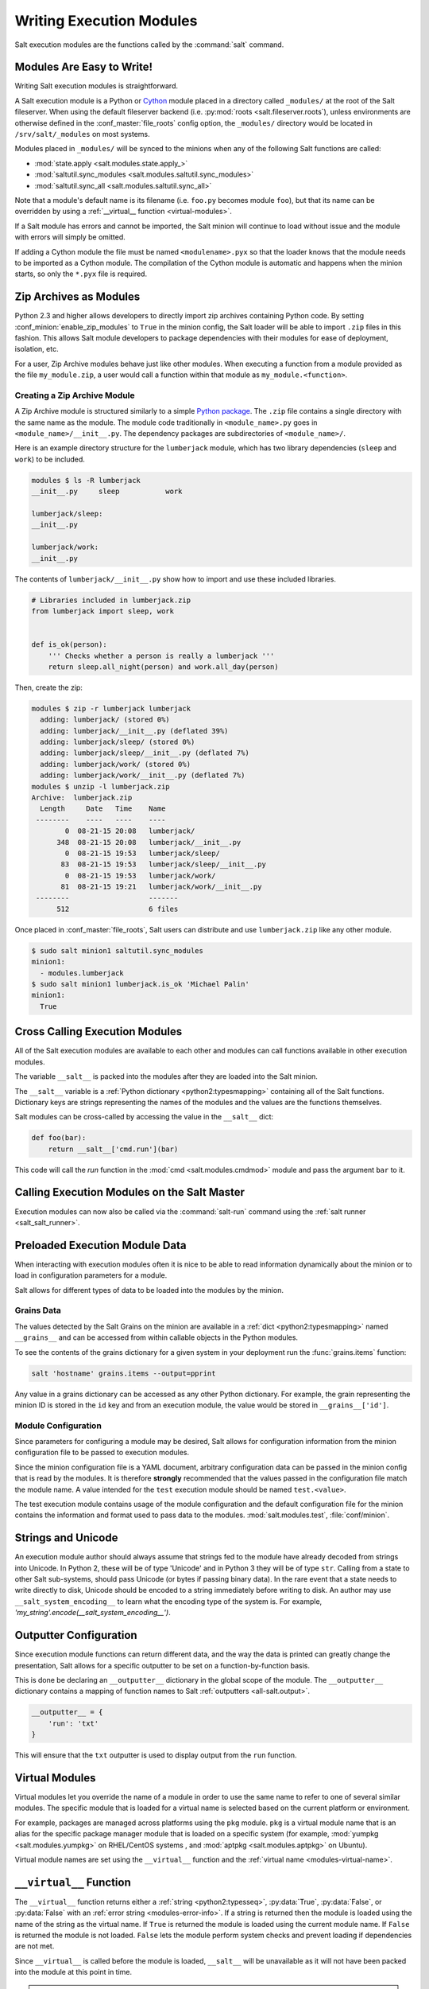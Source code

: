 .. _writing-execution-modules:

=========================
Writing Execution Modules
=========================

Salt execution modules are the functions called by the :command:`salt` command.

Modules Are Easy to Write!
==========================

Writing Salt execution modules is straightforward.

A Salt execution module is a Python or `Cython`_ module placed in a directory
called ``_modules/`` at the root of the Salt fileserver. When using the default
fileserver backend (i.e. :py:mod:`roots <salt.fileserver.roots`), unless
environments are otherwise defined in the :conf_master:`file_roots` config
option, the ``_modules/`` directory would be located in ``/srv/salt/_modules``
on most systems.

Modules placed in ``_modules/`` will be synced to the minions when any of the
following Salt functions are called:

* :mod:`state.apply <salt.modules.state.apply_>`
* :mod:`saltutil.sync_modules <salt.modules.saltutil.sync_modules>`
* :mod:`saltutil.sync_all <salt.modules.saltutil.sync_all>`

Note that a module's default name is its filename
(i.e. ``foo.py`` becomes module ``foo``), but that its name can be overridden
by using a :ref:`__virtual__ function <virtual-modules>`.

If a Salt module has errors and cannot be imported, the Salt minion will continue
to load without issue and the module with errors will simply be omitted.

If adding a Cython module the file must be named ``<modulename>.pyx`` so that
the loader knows that the module needs to be imported as a Cython module. The
compilation of the Cython module is automatic and happens when the minion
starts, so only the ``*.pyx`` file is required.

.. _`Cython`: http://cython.org/

Zip Archives as Modules
=======================

Python 2.3 and higher allows developers to directly import zip archives
containing Python code. By setting :conf_minion:`enable_zip_modules` to
``True`` in the minion config, the Salt loader will be able to import ``.zip``
files in this fashion. This allows Salt module developers to package
dependencies with their modules for ease of deployment, isolation, etc.

For a user, Zip Archive modules behave just like other modules.  When executing
a function from a module provided as the file ``my_module.zip``, a user would
call a function within that module as ``my_module.<function>``.

Creating a Zip Archive Module
-----------------------------

A Zip Archive module is structured similarly to a simple `Python package`_.
The ``.zip`` file contains a single directory with the same name as the module.
The module code traditionally in ``<module_name>.py`` goes in
``<module_name>/__init__.py``.  The dependency packages are subdirectories of
``<module_name>/``.

Here is an example directory structure for the ``lumberjack`` module, which has
two library dependencies (``sleep`` and ``work``) to be included.

.. code-block:: bash

    modules $ ls -R lumberjack
    __init__.py     sleep           work

    lumberjack/sleep:
    __init__.py

    lumberjack/work:
    __init__.py

The contents of ``lumberjack/__init__.py`` show how to import and use these
included libraries.

.. code-block:: python

    # Libraries included in lumberjack.zip
    from lumberjack import sleep, work


    def is_ok(person):
        ''' Checks whether a person is really a lumberjack '''
        return sleep.all_night(person) and work.all_day(person)

Then, create the zip:

.. code-block:: bash

    modules $ zip -r lumberjack lumberjack
      adding: lumberjack/ (stored 0%)
      adding: lumberjack/__init__.py (deflated 39%)
      adding: lumberjack/sleep/ (stored 0%)
      adding: lumberjack/sleep/__init__.py (deflated 7%)
      adding: lumberjack/work/ (stored 0%)
      adding: lumberjack/work/__init__.py (deflated 7%)
    modules $ unzip -l lumberjack.zip
    Archive:  lumberjack.zip
      Length     Date   Time    Name
     --------    ----   ----    ----
            0  08-21-15 20:08   lumberjack/
          348  08-21-15 20:08   lumberjack/__init__.py
            0  08-21-15 19:53   lumberjack/sleep/
           83  08-21-15 19:53   lumberjack/sleep/__init__.py
            0  08-21-15 19:53   lumberjack/work/
           81  08-21-15 19:21   lumberjack/work/__init__.py
     --------                   -------
          512                   6 files

Once placed in :conf_master:`file_roots`, Salt users can distribute and use
``lumberjack.zip`` like any other module.

.. code-block:: bash

    $ sudo salt minion1 saltutil.sync_modules
    minion1:
      - modules.lumberjack
    $ sudo salt minion1 lumberjack.is_ok 'Michael Palin'
    minion1:
      True

.. _`Python package`: https://docs.python.org/2/tutorial/modules.html#packages

.. _cross-calling-execution-modules:

Cross Calling Execution Modules
===============================

All of the Salt execution modules are available to each other and modules can
call functions available in other execution modules.

The variable ``__salt__`` is packed into the modules after they are loaded into
the Salt minion.

The ``__salt__`` variable is a :ref:`Python dictionary <python2:typesmapping>`
containing all of the Salt functions. Dictionary keys are strings representing
the names of the modules and the values are the functions themselves.

Salt modules can be cross-called by accessing the value in the ``__salt__``
dict:

.. code-block:: python

    def foo(bar):
        return __salt__['cmd.run'](bar)

This code will call the `run` function in the :mod:`cmd <salt.modules.cmdmod>`
module and pass the argument ``bar`` to it.


Calling Execution Modules on the Salt Master
============================================

.. versionadded:: 2016.11.0
Execution modules can now also be called via the :command:`salt-run` command
using the :ref:`salt runner <salt_salt_runner>`.


Preloaded Execution Module Data
===============================

When interacting with execution modules often it is nice to be able to read
information dynamically about the minion or to load in configuration parameters
for a module.

Salt allows for different types of data to be loaded into the modules by the
minion.

Grains Data
-----------

The values detected by the Salt Grains on the minion are available in a
:ref:`dict <python2:typesmapping>` named ``__grains__`` and can be accessed
from within callable objects in the Python modules.

To see the contents of the grains dictionary for a given system in your
deployment run the :func:`grains.items` function:

.. code-block:: bash

    salt 'hostname' grains.items --output=pprint

Any value in a grains dictionary can be accessed as any other Python
dictionary. For example, the grain representing the minion ID is stored in the
``id`` key and from an execution module, the value would be stored in
``__grains__['id']``.


Module Configuration
--------------------

Since parameters for configuring a module may be desired, Salt allows for
configuration information from the  minion configuration file to be passed to
execution modules.

Since the minion configuration file is a YAML document, arbitrary configuration
data can be passed in the minion config that is read by the modules. It is
therefore **strongly** recommended that the values passed in the configuration
file match the module name. A value intended for the ``test`` execution module
should be named ``test.<value>``.

The test execution module contains usage of the module configuration and the
default configuration file for the minion contains the information and format
used to pass data to the modules. :mod:`salt.modules.test`,
:file:`conf/minion`.

Strings and Unicode
===================

An execution  module author should always assume that strings fed to the module
have already decoded from strings into Unicode. In Python 2, these will
be of type 'Unicode' and in Python 3 they will be of type ``str``. Calling
from a state to other Salt sub-systems, should pass Unicode (or bytes if passing binary data). In the
rare event that a state needs to write directly to disk, Unicode should be
encoded to a string immediately before writing to disk. An author may use
``__salt_system_encoding__`` to learn what the encoding type of the system is.
For example, `'my_string'.encode(__salt_system_encoding__')`.


Outputter Configuration
=======================

Since execution module functions can return different data, and the way the
data is printed can greatly change the presentation, Salt allows for a specific
outputter to be set on a function-by-function basis.

This is done be declaring an ``__outputter__`` dictionary in the global scope
of the module.  The ``__outputter__`` dictionary contains a mapping of function
names to Salt :ref:`outputters <all-salt.output>`.

.. code-block:: python

    __outputter__ = {
        'run': 'txt'
    }

This will ensure that the ``txt`` outputter is used to display output from the
``run`` function.

.. _virtual-modules:

Virtual Modules
===============

Virtual modules let you override the name of a module in order to use the same
name to refer to one of several similar modules. The specific module that is
loaded for a virtual name is selected based on the current platform or
environment.

For example, packages are managed across platforms using the ``pkg`` module.
``pkg`` is a virtual module name that is an alias for the specific package
manager module that is loaded on a specific system (for example, :mod:`yumpkg
<salt.modules.yumpkg>` on RHEL/CentOS systems , and :mod:`aptpkg
<salt.modules.aptpkg>` on Ubuntu).

Virtual module names are set using the ``__virtual__`` function and the
:ref:`virtual name <modules-virtual-name>`.

``__virtual__`` Function
========================

The ``__virtual__`` function returns either a :ref:`string <python2:typesseq>`,
:py:data:`True`, :py:data:`False`, or :py:data:`False` with an :ref:`error
string <modules-error-info>`. If a string is returned then the module is loaded
using the name of the string as the virtual name. If ``True`` is returned the
module is loaded using the current module name. If ``False`` is returned the
module is not loaded. ``False`` lets the module perform system checks and
prevent loading if dependencies are not met.

Since ``__virtual__`` is called before the module is loaded, ``__salt__`` will
be unavailable as it will not have been packed into the module at this point in
time.

.. note::
    Modules which return a string from ``__virtual__`` that is already used by
    a module that ships with Salt will _override_ the stock module.

.. _modules-error-info:

Returning Error Information from ``__virtual__``
------------------------------------------------

Optionally, Salt plugin modules, such as execution, state, returner, beacon,
etc. modules may additionally return a string containing the reason that a
module could not be loaded.  For example, an execution module called ``cheese``
and a corresponding state module also called ``cheese``, both depending on a
utility called ``enzymes`` should have ``__virtual__`` functions that handle
the case when the dependency is unavailable.

.. code-block:: python

    '''
    Cheese execution (or returner/beacon/etc.) module
    '''
    try:
        import enzymes
        HAS_ENZYMES = True
    except ImportError:
        HAS_ENZYMES = False


    def __virtual__():
        '''
        only load cheese if enzymes are available
        '''
        if HAS_ENZYMES:
            return 'cheese'
        else:
            return False, 'The cheese execution module cannot be loaded: enzymes unavailable.'

.. code-block:: python

    '''
    Cheese state module
    '''

    def __virtual__():
        '''
        only load cheese if enzymes are available
        '''
        # predicate loading of the cheese state on the corresponding execution module
        if 'cheese.slice' in __salt__:
            return 'cheese'
        else:
            return False, 'The cheese state module cannot be loaded: enzymes unavailable.'

Examples
--------

The package manager modules are among the best examples of using the
``__virtual__`` function. A table of all the virtual ``pkg`` modules can be
found :ref:`here <virtual-pkg>`.

.. _module-provider-override:

Overriding Virtual Module Providers
-----------------------------------

Salt often uses OS grains (``os``, ``osrelease``, ``os_family``, etc.) to
determine which module should be loaded as the virtual module for ``pkg``,
``service``, etc. Sometimes this OS detection is incomplete, with new distros
popping up, existing distros changing init systems, etc. The virtual modules
likely to be affected by this are in the list below (click each item for more
information):

- :ref:`pkg <virtual-pkg>`
- :ref:`service <virtual-service>`
- :ref:`user <virtual-user>`
- :ref:`shadow <virtual-shadow>`
- :ref:`group <virtual-group>`

If Salt is using the wrong module for one of these, first of all, please
`report it on the issue tracker`__, so that this issue can be resolved for a
future release. To make it easier to troubleshoot, please also provide the
:py:mod:`grains.items <salt.modules.grains.items>` output, taking care to
redact any sensitive information.

Then, while waiting for the SaltStack development team to fix the issue, Salt
can be made to use the correct module using the :conf_minion:`providers` option
in the minion config file:

.. code-block:: yaml

    providers:
      service: systemd
      pkg: aptpkg

The above example will force the minion to use the :py:mod:`systemd
<salt.modules.systemd>` module to provide service management, and the
:py:mod:`aptpkg <salt.modules.aptpkg>` module to provide package management.

.. __: https://github.com/saltstack/salt/issues/new

.. _modules-virtual-name:

``__virtualname__``
===================

``__virtualname__`` is a variable that is used by the documentation build
system to know the virtual name of a module without calling the ``__virtual__``
function. Modules that return a string from the ``__virtual__`` function
must also set the ``__virtualname__`` variable.

To avoid setting the virtual name string twice, you can implement
``__virtual__`` to return the value set for ``__virtualname__`` using a pattern
similar to the following:

.. code-block:: python

   # Define the module's virtual name
   __virtualname__ = 'pkg'


   def __virtual__():
       '''
       Confine this module to Mac OS with Homebrew.
       '''

       if salt.utils.which('brew') and __grains__['os'] == 'MacOS':
           return __virtualname__
       return False

Note that the ``__virtual__()`` function will return either a ``True`` or ``False``
value. If it returns a ``True`` value, this ``__virtualname__`` module-level attribute
can be set as seen in the above example. This is the name that the module should be
referred to as.

Documentation
=============

Salt execution modules are documented. The :func:`sys.doc` function will return
the documentation for all available modules:

.. code-block:: bash

    salt '*' sys.doc

The ``sys.doc`` function simply prints out the docstrings found in the modules;
when writing Salt execution modules, please follow the formatting conventions
for docstrings as they appear in the other modules.

Adding Documentation to Salt Modules
------------------------------------

It is strongly suggested that all Salt modules have documentation added.

To add documentation add a `Python docstring`_ to the function.

.. code-block:: python

    def spam(eggs):
        '''
        A function to make some spam with eggs!

        CLI Example::

            salt '*' test.spam eggs
        '''
        return eggs

Now when the sys.doc call is executed the docstring will be cleanly returned
to the calling terminal.

.. _`Python docstring`: http://docs.python.org/2/glossary.html#term-docstring

Documentation added to execution modules in docstrings will automatically be
added to the online web-based documentation.


Add Execution Module Metadata
-----------------------------

When writing a Python docstring for an execution module, add information about
the module using the following field lists:

.. code-block:: text

    :maintainer:    Thomas Hatch <thatch@saltstack.com, Seth House <shouse@saltstack.com>
    :maturity:      new
    :depends:       python-mysqldb
    :platform:      all

The maintainer field is a comma-delimited list of developers who help maintain
this module.

The maturity field indicates the level of quality and testing for this module.
Standard labels will be determined.

The depends field is a comma-delimited list of modules that this module depends
on.

The platform field is a comma-delimited list of platforms that this module is
known to run on.

Log Output
==========

You can call the logger from custom modules to write messages to the minion
logs. The following code snippet demonstrates writing log messages:

.. code-block:: python

    import logging

    log = logging.getLogger(__name__)

    log.info('Here is Some Information')
    log.warning('You Should Not Do That')
    log.error('It Is Busted')

Aliasing Functions
==================

Sometimes one wishes to use a function name that would shadow a python built-in.
A common example would be ``set()``. To support this, append an underscore to
the function definition, ``def set_():``, and use the ``__func_alias__`` feature
to provide an alias to the function.

``__func_alias__`` is a dictionary where each key is the name of a function in
the module, and each value is a string representing the alias for that function.
When calling an aliased function from a different execution module, state
module, or from the cli, the alias name should be used.

.. code-block:: python

    __func_alias__ = {
        'set_': 'set',
        'list_': 'list',
    }

Private Functions
=================

In Salt, Python callable objects contained within an execution module are made
available to the Salt minion for use. The only exception to this rule is a
callable object with a name starting with an underscore ``_``.

Objects Loaded Into the Salt Minion
-----------------------------------

.. code-block:: python

    def foo(bar):
        return bar

Objects NOT Loaded into the Salt Minion
---------------------------------------

.. code-block:: python

    def _foobar(baz): # Preceded with an _
        return baz

    cheese = {} # Not a callable Python object

Useful Decorators for Modules
=============================

Depends Decorator
-----------------

When writing execution modules there are many times where some of the module
will work on all hosts but some functions have an external dependency, such as
a service that needs to be installed or a binary that needs to be present on
the system.

Instead of trying to wrap much of the code in large try/except blocks, a
decorator can be used.

If the dependencies passed to the decorator don't exist, then the salt minion
will remove those functions from the module on that host.

If a ``fallback_function`` is defined, it will replace the function instead of
removing it

.. code-block:: python

    import logging

    from salt.utils.decorators import depends

    log = logging.getLogger(__name__)

    try:
        import dependency_that_sometimes_exists
    except ImportError as e:
        log.trace('Failed to import dependency_that_sometimes_exists: {0}'.format(e))

    @depends('dependency_that_sometimes_exists')
    def foo():
        '''
        Function with a dependency on the "dependency_that_sometimes_exists" module,
        if the "dependency_that_sometimes_exists" is missing this function will not exist
        '''
        return True

    def _fallback():
        '''
        Fallback function for the depends decorator to replace a function with
        '''
        return '"dependency_that_sometimes_exists" needs to be installed for this function to exist'

    @depends('dependency_that_sometimes_exists', fallback_function=_fallback)
    def foo():
        '''
        Function with a dependency on the "dependency_that_sometimes_exists" module.
        If the "dependency_that_sometimes_exists" is missing this function will be
        replaced with "_fallback"
        '''
        return True

In addition to global dependencies the depends decorator also supports raw
booleans.

.. code-block:: python

    from salt.utils.decorators import depends

    HAS_DEP = False
    try:
        import dependency_that_sometimes_exists
        HAS_DEP = True
    except ImportError:
        pass

    @depends(HAS_DEP)
    def foo():
        return True
